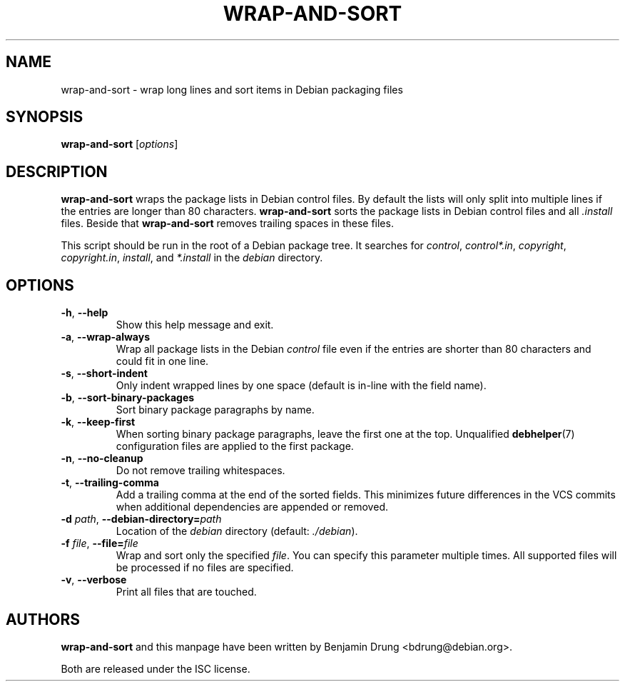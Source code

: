 .\" Copyright (c) 2010, Benjamin Drung <bdrung@debian.org>
.\"
.\" Permission to use, copy, modify, and/or distribute this software for any
.\" purpose with or without fee is hereby granted, provided that the above
.\" copyright notice and this permission notice appear in all copies.
.\"
.\" THE SOFTWARE IS PROVIDED "AS IS" AND THE AUTHOR DISCLAIMS ALL WARRANTIES
.\" WITH REGARD TO THIS SOFTWARE INCLUDING ALL IMPLIED WARRANTIES OF
.\" MERCHANTABILITY AND FITNESS. IN NO EVENT SHALL THE AUTHOR BE LIABLE FOR
.\" ANY SPECIAL, DIRECT, INDIRECT, OR CONSEQUENTIAL DAMAGES OR ANY DAMAGES
.\" WHATSOEVER RESULTING FROM LOSS OF USE, DATA OR PROFITS, WHETHER IN AN
.\" ACTION OF CONTRACT, NEGLIGENCE OR OTHER TORTIOUS ACTION, ARISING OUT OF
.\" OR IN CONNECTION WITH THE USE OR PERFORMANCE OF THIS SOFTWARE.
.\"
.TH WRAP\-AND\-SORT 1 "Debian Utilities" "DEBIAN"
.SH NAME
wrap-and-sort \- wrap long lines and sort items in Debian packaging files
.SH SYNOPSIS
.B wrap-and-sort
[\fIoptions\fR]

.SH DESCRIPTION
\fBwrap\-and\-sort\fP wraps the package lists in Debian control files. By
default the lists will only split into multiple lines if the entries are longer
than 80 characters. \fBwrap\-and\-sort\fP sorts the package lists in Debian
control files and all \fI.install\fR files. Beside that \fBwrap\-and\-sort\fP removes
trailing spaces in these files.
.PP
This script should be run in the root of a Debian package tree. It searches for
\fIcontrol\fR, \fIcontrol*.in\fR, \fIcopyright\fR, \fIcopyright.in\fR,
\fIinstall\fR, and \fI*.install\fR in the \fIdebian\fR directory.

.SH OPTIONS
.TP
\fB\-h\fR, \fB\-\-help\fR
Show this help message and exit.
.TP
\fB\-a\fR, \fB\-\-wrap\-always\fR
Wrap all package lists in the Debian \fIcontrol\fR file
even if the entries are shorter than 80 characters and could fit in one line.
.TP
\fB\-s\fR, \fB\-\-short\-indent\fR
Only indent wrapped lines by one space (default is in\-line with the
field name).
.TP
\fB\-b\fR, \fB\-\-sort\-binary\-packages\fR
Sort binary package paragraphs by name.
.TP
\fB\-k\fR, \fB\-\-keep\-first\fR
When sorting binary package paragraphs, leave the first one at the top.
Unqualified
.BR debhelper (7)
configuration files are applied to the first package.
.TP
\fB\-n\fR, \fB\-\-no\-cleanup\fR
Do not remove trailing whitespaces.
.TP
\fB\-t\fR, \fB\-\-trailing-comma\fR
Add a trailing comma at the end of the sorted fields. This minimizes
future differences in the VCS commits when additional dependencies are
appended or removed.
.TP
\fB\-d \fIpath\fR, \fB\-\-debian\-directory=\fIpath\fR
Location of the \fIdebian\fR directory (default: \fI./debian\fR).
.TP
\fB\-f \fIfile\fR, \fB\-\-file=\fIfile\fR
Wrap and sort only the specified \fIfile\fR.
You can specify this parameter multiple times.
All supported files will be processed if no files are specified.
.TP
\fB\-v\fR, \fB\-\-verbose\fR
Print all files that are touched.

.SH AUTHORS
\fBwrap\-and\-sort\fP and this manpage have been written by
Benjamin Drung <bdrung@debian.org>.
.PP
Both are released under the ISC license.
